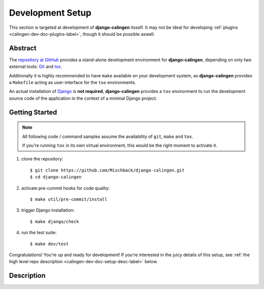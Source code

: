 .. _calingen-dev-doc-setup-label:

#################
Development Setup
#################

This section is targeted at development of |calingen| itsself. It may not be
ideal for developing :ref:`plugins <calingen-dev-doc-plugins-label>`, though it
should be possible aswell.

********
Abstract
********

The `repository at GitHub`_ provides a stand-alone development environment
for |calingen|, depending on only two external tools: `Git`_ and `tox`_.

Additionally it is highly recommended to have ``make`` available on your
development system, as |calingen| provides a ``Makefile`` acting as
user-interface for the ``tox`` environments.

An actual installation of `Django`_ is **not required**, |calingen| provides
a ``tox`` environment to run the development source code of the application
in the context of a minimal Django project.

.. _repository at GitHub: https://github.com/Mischback/django-calingen/
.. _Git: https://git.org?FIXME
.. _tox: https://github.com/tox/tox?FIXME
.. _Django: https://djangoproject.com


.. _calingen-dev-doc-setup-getting-started-label:

***************
Getting Started
***************

.. note::
  All following code / command samples assume the availability of ``git``,
  ``make`` and ``tox``.

  If you're running ``tox`` in its own virtual environment, this would be the
  right moment to activate it.

#. clone the repository::

   $ git clone https://github.com/Mischback/django-calingen.git
   $ cd django-calingen

#. activate pre-commit hooks for code quality::

   $ make util/pre-commit/install

#. trigger Django installation::

   $ make django/check

#. run the test suite::

   $ make dev/test

Congratulations! You're up and ready for development! If you're interested in
the juicy details of this setup, see
:ref:`the high level repo description <calingen-dev-doc-setup-desc-label>`
below.


.. _calingen-dev-doc-setup-desc-label:

************
Description
************

.. |calingen| replace:: **django-calingen**
